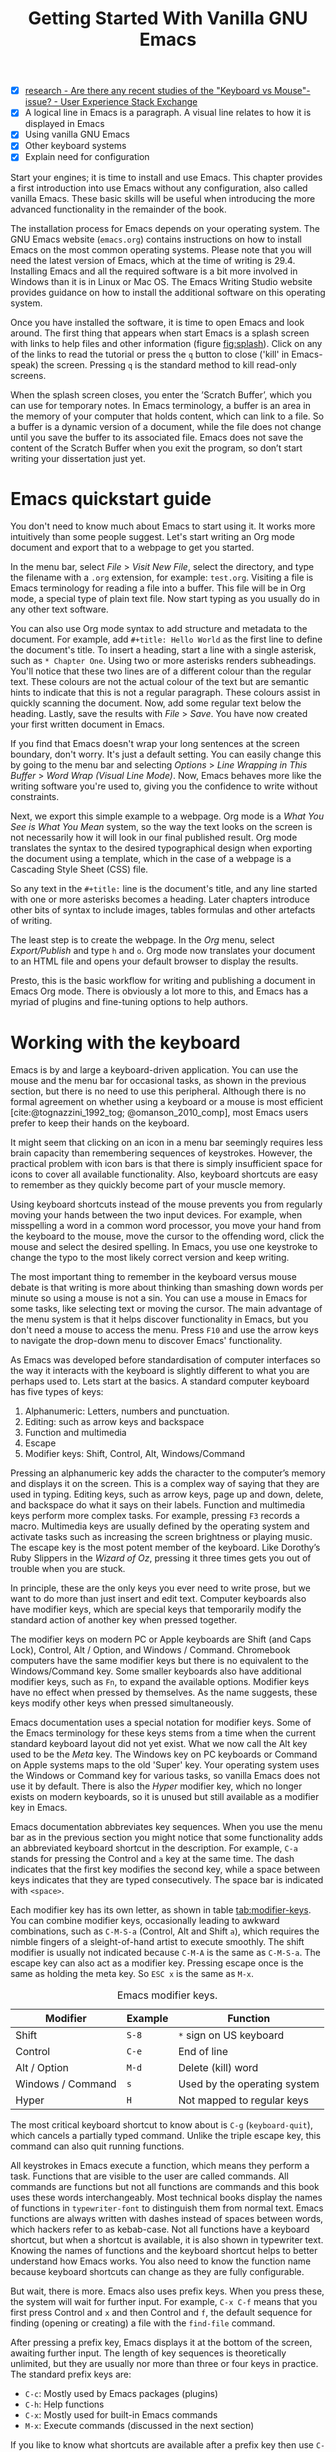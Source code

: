 #+title: Getting Started With Vanilla GNU Emacs
#+bibliography: ../library/emacs-writing-studio.bib
#+startup:      content
#+macro:        ews /Emacs Writing Studio/
:NOTES:
- [X] [[https://ux.stackexchange.com/questions/30682/are-there-any-recent-studies-of-the-keyboard-vs-mouse-issue][research - Are there any recent studies of the "Keyboard vs Mouse"-issue? - User Experience Stack Exchange]]
- [X] A logical line in Emacs is a paragraph. A visual line relates to how it is displayed in Emacs
- [X] Using vanilla GNU Emacs
- [X] Other keyboard systems
- [X] Explain need for configuration
:END:

Start your engines; it is time to install and use Emacs. This chapter provides a first introduction into use Emacs without any configuration, also called vanilla Emacs. These basic skills will be useful when introducing the more advanced functionality in the remainder of the book.

The installation process for Emacs depends on your operating system. The GNU Emacs website (=emacs.org=) contains instructions on how to install Emacs on the most common operating systems. Please note that you will need the latest version of Emacs, which at the time of writing is 29.4. Installing Emacs and all the required software is a bit more involved in Windows than it is in Linux or Mac OS. The Emacs Writing Studio website provides guidance on how to install the additional software on this operating system.

Once you have installed the software, it is time to open Emacs and look around. The first thing that appears when start Emacs is a splash screen with links to help files and other information (figure [[fig:splash]]). Click on any of the links to read the tutorial or press the =q= button to close ('kill' in Emacs-speak) the screen. Pressing =q= is the standard method to kill read-only screens.

When the splash screen closes, you enter the ’Scratch Buffer’, which you can use for temporary notes. In Emacs terminology, a buffer is an area in the memory of your computer that holds content, which can link to a file. So a buffer is a dynamic version of a document, while the file does not change until you save the buffer to its associated file. Emacs does not save the content of the Scratch Buffer when you exit the program, so don’t start writing your dissertation just yet.

#+caption: Emacs 29 splash screen.
#+name: fig:splash
#+attr_html:  :title Emacs 29 splash screen :alt Emacs 29 splash screen :width 300
#+attr_latex: :width 0.5\textwidth
#+attr_org:   :width 200
[[file:images/splash-screen.png]]

* Emacs quickstart guide
:PROPERTIES:
:CUSTOM_ID: sec:quickstart
:END:
You don't need to know much about Emacs to start using it. It works more intuitively than some people suggest. Let's start writing an Org mode document and export that to a webpage to get you started.

In the menu bar, select /File/ > /Visit New File/, select the directory, and type the filename with a =.org= extension, for example: =test.org=. Visiting a file is Emacs terminology for reading a file into a buffer. This file will be in Org mode, a special type of plain text file. Now start typing as you usually do in any other text software.

You can also use Org mode syntax to add structure and metadata to the document. For example, add =#+title: Hello World= as the first line to define the document's title. To insert a heading, start a line with a single asterisk, such as =* Chapter One=. Using two or more asterisks renders subheadings. You'll notice that these two lines are of a different colour than the regular text. These colours are not the actual colour of the text but are semantic hints to indicate that this is not a regular paragraph. These colours assist in quickly scanning the document. Now, add some regular text below the heading. Lastly, save the results with /File/ > /Save/. You have now created your first written document in Emacs.

If you find that Emacs doesn't wrap your long sentences at the screen boundary, don't worry. It's just a default setting. You can easily change this by going to the menu bar and selecting /Options/ > /Line Wrapping in This Buffer/ > /Word Wrap (Visual Line Mode)/. Now, Emacs behaves more like the writing software you're used to, giving you the confidence to write without constraints.

Next, we export this simple example to a webpage. Org mode is a /What You See is What You Mean/ system, so the way the text looks on the screen is not necessarily how it will look in our final published result. Org mode translates the syntax to the desired typographical design when exporting the document using a template, which in the case of a webpage is a Cascading Style Sheet (CSS) file.

So any text in the =#+title:= line is the document's title, and any line started with one or more asterisks becomes a heading. Later chapters introduce other bits of syntax to include images, tables formulas and other artefacts of writing.

The least step is to create the webpage. In the /Org/ menu, select /Export/Publish/ and type =h= and =o=. Org mode now translates your document to an HTML file and opens your default browser to display the results.

Presto, this is the basic workflow for writing and publishing a document in Emacs Org mode. There is obviously a lot more to this, and Emacs has a myriad of plugins and fine-tuning options to help authors.

* Working with the keyboard
Emacs is by and large a keyboard-driven application. You can use the mouse and the menu bar for occasional tasks, as shown in the previous section, but there is no need to use this peripheral. Although there is no formal agreement on whether using a keyboard or a mouse is most efficient [cite:@tognazzini_1992_tog; @omanson_2010_comp], most Emacs users prefer to keep their hands on the keyboard.

It might seem that clicking on an icon in a menu bar seemingly requires less brain capacity than remembering sequences of keystrokes. However, the practical problem with icon bars is that there is simply insufficient space for icons to cover all available functionality. Also, keyboard shortcuts are easy to remember as they quickly become part of your muscle memory.

Using keyboard shortcuts instead of the mouse prevents you from regularly moving your hands between the two input devices. For example, when misspelling a word in a common word processor, you move your hand from the keyboard to the mouse, move the cursor to  the offending word, click the mouse and select the desired spelling. In Emacs, you use one keystroke to change the typo to the most likely correct version and keep writing.

The most important thing to remember in the keyboard versus mouse debate is that writing is more about thinking than smashing down words per minute so using a mouse is not a sin. You can use a mouse in Emacs for some tasks, like selecting text or moving the cursor. The main advantage of the menu system is that it helps discover functionality in Emacs, but you don't need a mouse to access the menu. Press =F10= and use the arrow keys to navigate the drop-down menu to discover Emacs' functionality.

As Emacs was developed before standardisation of computer interfaces so the way it interacts with the keyboard is slightly different to what you are perhaps used to. Lets start at the basics. A standard computer keyboard has five types of keys:

1. Alphanumeric: Letters, numbers and punctuation.
2. Editing: such as arrow keys and backspace
3. Function and multimedia
4. Escape
5. Modifier keys: Shift, Control, Alt, Windows/Command

Pressing an alphanumeric key adds the character to the computer’s memory and displays it on the screen. This is a complex way of saying that they are used in typing. Editing keys, such as arrow keys, page up and down, delete, and backspace do what it says on their labels. Function and multimedia keys perform more complex tasks. For example, pressing =F3= records a macro. Multimedia keys are usually defined by the operating system and activate tasks such as increasing the screen brightness or playing music. The escape key is the most potent member of the keyboard. Like Dorothy’s Ruby Slippers in the /Wizard of Oz/, pressing it three times gets you out of trouble when you are stuck.

In principle, these are the only keys you ever need to write prose, but we want to do more than just insert and edit text. Computer keyboards also have modifier keys, which are special keys that temporarily modify the standard action of another key when pressed together.

The modifier keys on modern PC or Apple keyboards are Shift (and Caps Lock), Control, Alt / Option, and Windows / Command. Chromebook computers have the same modifier keys but there is no equivalent to the Windows/Command key. Some smaller keyboards also have additional modifier keys, such as =Fn=, to expand the available options. Modifier keys have no effect when pressed by themselves. As the name suggests, these keys modify other keys when pressed simultaneously.

Emacs documentation uses a special notation for modifier keys. Some of the Emacs terminology for these keys stems from a time when the current standard keyboard layout did not yet exist. What we now call the Alt key used to be the /Meta/ key. The Windows key on PC keyboards or Command on Apple systems maps to the old 'Super' key. Your operating system uses the Windows or Command key for various tasks, so vanilla Emacs does not use it by default. There is also the /Hyper/ modifier key, which no longer exists on modern keyboards, so it is unused but still available as a modifier key in Emacs.

Emacs documentation abbreviates key sequences. When you use the menu bar as in the previous section you might notice that some functionality adds an abbreviated keyboard shortcut in the description. For example, =C-a= stands for pressing the Control and =a= key at the same time. The dash indicates that the first key modifies the second key, while a space between keys indicates that they are typed consecutively. The space bar is indicated with =<space>=.

Each modifier key has its own letter, as shown in table [[tab:modifier-keys]]. You can combine modifier keys, occasionally leading to awkward combinations, such as =C-M-S-a= (Control, Alt and Shift =a=), which requires the nimble fingers of a sleight-of-hand artist to execute smoothly. The shift modifier is usually not indicated because =C-M-A= is the same as =C-M-S-a=. The escape key can also act as a modifier key. Pressing escape once is the same as holding the meta key. So =ESC x= is the same as =M-x=.

#+caption: Emacs modifier keys.
#+name: tab:modifier-keys
| Modifier          | Example | Function                     |
|-------------------+---------+------------------------------|
| Shift             | =S-8=     | =*= sign on US keyboard        |
| Control           | =C-e=     | End of line                  |
| Alt / Option      | =M-d=     | Delete (kill) word           |
| Windows / Command | =s=       | Used by the operating system |
| Hyper             | =H=       | Not mapped to regular keys   |

The most critical keyboard shortcut to know about is =C-g= (~keyboard-quit~), which cancels a partially typed command. Unlike the triple escape key, this command can also quit running functions.

All keystrokes in Emacs execute a function, which means they perform a task. Functions that are visible to the user are called commands. All commands are functions but not all functions are commands and this book uses these words interchangeably. Most technical books display the names of functions in ~typewriter-font~ to distinguish them from normal text. Emacs functions are always written with dashes instead of spaces between words, which hackers refer to as kebab-case. Not all functions have a keyboard shortcut, but when a shortcut is available, it is also shown in typewriter text. Knowing the names of functions and the keyboard shortcut helps to better understand how Emacs works. You also need to know the function name because keyboard shortcuts can change as they are fully configurable.

But wait, there is more. Emacs also uses prefix keys. When you press these, the system will wait for further input. For example, =C-x C-f= means that you first press Control and =x= and then Control and =f=, the default sequence for finding (opening or creating) a file with the ~find-file~ command.

After pressing a prefix key, Emacs displays it at the bottom of the screen, awaiting further input. The length of key sequences is theoretically unlimited, but they are usually nor more than three or four keys in practice. The standard prefix keys are:

- =C-c=: Mostly used by Emacs packages (plugins)
- =C-h=: Help functions
- =C-x=: Mostly used for built-in Emacs commands
- =M-x=: Execute commands (discussed in the next section)

If you like to know what shortcuts are available after a prefix key then use =C-h= after the prefix. For example, =C-c C-h= opens a new buffer with a list of all available shortcuts that start with =C-c=. The names of the commands can be a bit cryptic. Click on the function name to view it's help file. You see how in Emacs help is always around the corner.

Due to Emacs's ancient roots, it does not comply with the Common User Access (CUA) standard for user interfaces [cite:@berry_1988]. This standard defines the familiar keyboard shortcuts such as =C-c= and =C-x= to copy or cut something to the clipboard. Emacs uses these as prefix keys. Other standard keys, such as =C-z=, are already used for different functionality. You can configure Emacs to recognise these common keyboard shortcuts, but (EWS) sticks to the default version.

One more prefix key needs mentioning. Some commands have alternative states, meaning the same function can have different outcomes. You activate an alternative state by adding =C-u= (the universal argument) before the regular key sequence.

Emacs repeats the action four times when a function does not have an alternative state for the universal argument. So, using =C-u <up>= moves the cursor four lines up. Using a double universal argument makes it sixteen, and so on. Typing =C-u C-u C-u #= Emacs inserts sixty-four hashtag symbols. You can also repeat keystrokes by adding a number after =Control= or Alt repeats the next keystroke. For example, =M-80 *= adds eighty asterisks to your text.

This detailed description of how Emacs uses the keyboard might dazzle you. The cover of the 1981 version of the Emacs manual even suggested that Emacs is best used by aliens with super flexible fingers (Figure [[fig:emacs1981]]). Don’t worry, by the time you complete this book, you will drive the system like a virtuoso. 

#+caption: Cover of the 1981 version of the Emacs manual.
#+name:       fig:emacs1981
#+attr_latex: :width 0.4\textwidth
#+attr_html:  :title Cover of the 1981 version of the Emacs manual. :width 300
[[file:images/emacs-manual-1981-cover.png]]

* Issuing commands
:PROPERTIES:
:CUSTOM_ID: sec:commands
:END:
The modifier and prefix keys provide an abundance of shortcuts to issue commands to Emacs, but the number of keys is not unlimited so some functions don't have a shortcut. When a function is without keybinding then you can provide your own, just be careful not to create conflict between existing shortcuts. The Appendix explains how to do this.

Functions without a keybinding need to be called by name. The standard way to execute commands is to use =M-x= and then type the command name and the Return/Enter key (=RET=). When you type =M-x=, the bottom of the screen (the minibuffer) shows =M-x=, waiting for further instructions. The minibuffer is where you enter input and instructions. For example, type =M-x tetris RET= to play Tetris. Don't get too distracted; just press =q= a few times to exit the game and get back to your work.

Typing the full function name every time is too much work for those who seek ultimate efficiency. The minibuffer completion system helps you find the commands you seek. When typing a partial function or file name, you can hit the =TAB= key. Emacs will display completion candidates in the minibuffer. For example, to execute the ~visual-line-mode~ function and change how Emacs wraps paragraphs, you type =M-x visu TAB=.

To see how this completion works, enter =TAB= after each letter you type into the minibuffer. You will notice that Emacs narrows the completion candidates as you get closer to your desired selection, until there is only one option. This principle also works with variable names and filenames. The =TAB= key is your secret weapon to help you remember and discover functions, variables, file names, buffer names and other selection candidates. You can also access the menu and tool bars with the mouse, but they only contain a small selection of the available functionality as the screen is simply not large enough to hold them all.

The remainder of this book only mentions the names of commands without adding the =M-x= and =RET= parts. When the text suggest to use a function or command called ~example-command~, you do so with =M-x example-command RETURN=. Any available keyboard shortcuts are also indicated, in which case you can use the short way to access the function.

* Major and minor modes
Emacs is a versatile tool that accomplishes specialised tasks through editing modes that alter the basic behaviour. An editing mode can be a major or minor mode. A major mode is like opening an app within the Emacs environment, just like you open an app on your phone. The most popular major mode is Org mode, which provides a writing a and publication system. Org mode is the major mode discussed throughout this book.

A more quirky Emacs mode is Artist mode. This tool lets you to create plain text drawings with the mouse and keyboard. Go ahead and try, issue the ~artist-mode~ command, and start drawing with the mouse. You can find out more about how to use the Artist package with =C-h P artist=.

All major modes share the same underlying Emacs functionality, such as copying and pasting (killing and yanking) and opening files, but they add specialised tasks, for example exporting to a webpage as describe above. A major mode determines the core functionality for an open buffer. A buffer is the part of the memory that holds the text you are working on, or other content. More about buffers in section [[#sec:windows]]. Each buffer has at least one major mode, and each major mode has its own functionality with specific key bindings and drop-down menus. 

Minor modes provide further functionality, such as spell-checking, text completion or displaying line numbers. A minor mode is an auxiliary program that enhances the functionality of a major mode. While each buffer has only one major mode, a buffer can have many active minor modes. A minor mode can also apply to the whole Emacs session.

In many cases Emacs recognises the major made based on the file extension. All org mode files end in =.org=, so Emacs automatically enables Org mode when opening such a file. The name of the major mode is displayed in the line below the window. Minor modes have to be explicitly enabled, either for a specific buffer, globally for all buffers or hooked to a specific major mode.

As an exercise to understand these principles, open the =test.org= file we created in the first section of this chapter using =C-x C-f=. You will note that the title and headings are marked in a different colour and that a new option is available in the menu bar. Now save this file under a new name (=test.txt=) with =C-x C-w= (~write-file~). The buffer is no longer aan Org mode file but a plain text file. The buffer changes as the title and headings are no longer highlighted. Also the Org mode option in the menu bar is now gone and the line below the open buffer now shows 'text' instead of 'Org'. To go back to org mode, you can issue the ~org-mode~ command.

The available keyboard shortcuts (the keymaps) and drop-down menus depend on the major and minor modes that are active at the time. Some keymaps are global and apply to the whole of Emacs. Other maps are specific to a mode. Unless a mode overrides it, some shortcuts remain the same for all modes (such as =M-u=, which converts a word to uppercase). Packages can change or add shortcuts, depending on the required functionality. So, a shortcut like =C-c C-c= is used by different modes for different actions, depending on the context in which it is used.

* Opening and saving files
Opening files in Emacs is called 'visiting a file' and uses the ~find-file~ function (=C-x C-f=). So effectively, finding, opening and visiting a file have the same effect. Emacs opens the file and displays its contents in the buffer, ready for writing and editing. When you type a name that does not yet exist, Emacs creates a new file. If you open a directory, Emacs shows the contents of that folder in the Emacs file manager (The Directory Editor or 'Dired', see chapter [[#chap:admin]]). Alternatively, you can open a file with the toolbar icon or through the menu bar.

Emacs asks you to select a file or folder in the minibuffer. Typing the complete path to the file you seek would be tedious, so Emacs assists with auto completion, explained in section [[#sec:commands]]. Please note that a file path in Emacs is separated by forward slashes and not by backslashes, as is the case in Windows (=C:/Users/Wittgenstein/= and not =C:\Users\Wittgenstein\=).

When finding a file, Emacs starts in the folder of the currently active buffer. You can remove the text before the cursor to move to higher levels in the directory tree. You don't have to remove all subdirectories. To find a file in your home directory, ignore the current text in the minibuffer and type a tilde followed by forward slash (=~/=) and =TAB=. To start searching in the root folder of your drive, type two forward slashes (=//=). On a Windows computer the best method is to type the drive letter, followed by a colon and a slash (=c:/=). When you hit the =TAB= button twice, all the available files and folders appear in the minibuffer.

Create a new file (=C-x C-f=) to get some practice and start writing into the buffer. After you have added some text, you might wat the save your work to the file. The contents of the file stays the same until you save the buffer. After you complete your edits, =C-x C-s= saves your buffer to its associated file. To save a buffer under a new name, you can use =C-x C-w= (table [[tab:files]]). You can see whether a buffer is different from the associated file in the mode line. If it contains two asterisks at the start, then your file needs saving. Two dashes means that the content of the file is the same as the buffer.

#+caption: Most commonly used file functions.
#+name: tab:files
| Keystroke | Function          | Description                               |
|-----------+-------------------+-------------------------------------------|
| =C-x C-f=   | ~find-file~         | Find (open) a file                        |
| =C-x C-s=   | ~save-buffer~       | Save the current buffer to its file       |
| =C-x C-w=   | ~write-file~         | Write current buffer to a file (Save as)  |

* Buffers, frames and windows
:PROPERTIES:
:CUSTOM_ID: sec:windows
:END:
When you open Emacs, the software runs within a frame (figure [[fig:frame]]). This might sound confusing because a frame is called a window in most operating systems. To confuse matters further, you can divide an Emacs frame into windows. You can also open multiple frames on a desktop, for example, one on each monitor.

The default Emacs screen has a menu bar on top and toolbar with icons just below it. The window starts below the toolbar. Each window contains a buffer, which holds the contents of a file. Buffers can also contain a user interface or output from functions. The mode line below each window displays the name of the buffer or its associated file and other metadata. Each frame has an echo area at the bottom, where Emacs displays feedback. Echo is a computer science term for displaying information, such as error messages and other feedback. The bottom of the page also contains the minibuffer, an expandable part of the bottom of the screen where Emacs seeks your input when, for example, selecting a buffer or a file.

#+caption: Emacs frame with three windows, a Dired buffer, image buffer and Org mode buffer.
#+attr_html: :alt Emacs frame with three windows :title Emacs frame with three windows :width 80%
#+name: fig:frame
[[file:images/emacs-frame-components.jpg]]

Like standard office software, you are working on the version in memory (the buffer), and the previous version is on disk (the file). You can have multiple buffers open at the same time so that you can easily switch between them. The active buffer is the one you are currently working on. The names of special buffers, such as =*Messages*=, are surrounded by asterisks. Most buffers, except those surrounded by an asterisk, are linked to a file.

Emacs is highly stable, and some users have hundreds of open buffers because they rarely need to restart the program. The =C-x b= shortcut (~switch-to-buffer~) selects another buffer as the active one. With the =C-x left= and =C-x right= key sequences (~previous-buffer~ and ~next-buffer~), you can move between buffers in chronological activation order.

By default, a frame has one window. You can split the current window horizontally or vertically by pressing =C-x 2= or =C-x 3= (~split-window-below~ and ~split-window-right~). The =C-x 0= shortcut (~delete-window~) removes your current window but the buffer stays in memory, and =C-x 1= removes all other windows (~delete-other-windows~), so you work in the full frame again. To move between windows, use the =C-x o= shortcut (~other-window~). This function cycles through the available windows.

When splitting a window vertically, the same buffer appears twice. Each window can have its own cursor position so you can easily refer to other parts of your writing without jumping around and losing focus. Activating follow mode with ~follow-mode~ flows the text of the buffer so the two or more windows become columns of the same document. When the cursor moves below the bottom of the left window, it appears again in the right window, so all windows share one cursor. To deactivate follow mode, run the same function again.

#+caption: Buffer and window functions.
#+name: tab:buffers-windows
| Keystroke   | Function             | Description                              |
|-------------+----------------------+------------------------------------------|
| =C-x b=       | ~switch-to-buffer~     | Select another buffer                    |
| =C-x <left>=  | ~previous-buffer~      | Move to the previous active buffer       |
| =C-x <right>= | ~next-buffer~          | Move to the next active buffer           |
| =C-x 0=       | ~delete-window~        | Delete the current window                |
| =C-x 1=       | ~delete-other-windows~ | Delete all windows except the active one |
| =C-x 2=       | ~split-window-below~   | Split the current window horizontally    |
| =C-x 3=       | ~split-window-right~   | Split the current window vertically      |
| =C-x o=       | ~other-window~         | Move to the next window                  |
|             | ~follow-mode~          | Show buffer over two or more windows     |

* Finding help
Emacs has an extensive built-in help system with different ways to access information, accessible with the =C-h= prefix key. The complete Emacs manual is available with =C-h r= (~info-emacs-manual~). This manual opens in Info mode, which is a specialised mode for manuals. The full Emacs manual is not bedtime reading but more a pool of knowledge to dip your toe into when the need arises. The =g= key lets you jump to a chapter or section of the text (~Info-goto-node~), using minibuffer completion discussed earlier. For example, =C-h r g help RET= takes you to the section in the manual about the help system.

When reading a manual in the info system, the space bar scrolls the screen up so you can walk through the manual and read it page by page (~Info-scroll-up~). The backspace button or =S-<space>= returns you to the previous screen (~Info-scroll-down~). The manual contains hyperlinks in the table of contents and sprinkled throughout the text. You can click these with the mouse or hit the enter key. To jump to the previous or the next chapter, you can use ~Info-up~ and ~Info-down~ functions bound to =u= and =d=. If you are looking for something specific, then ~Info-search~ (=s=) lets you search for specific terms. As always =q= quits the screen.

Some packages in Emacs have their own manuals. You can view a list of the available manuals with =C-h R TAB= (~info-display-manual~). Also here you can use minibuffer completion to find a manual. Not all Emacs packages have an extensive manual. Another method to find out information about a package is the ~describe-package~ function (=C-h P=). This function extracts information from the source code and provides a summary of the package and a link to the home page.

The help system also has other commands to find more specific descriptions. If you want to find out which command binds a specific shortcut, use =C-h k= and enter the key sequence. Emacs displays a message at the bottom of the screen when you enter a key sequence that has no associated function, e.g., "=C-c k= is undefined". To find out more about a variable, use =C-h v= (~describe-variable~) and type its name. And to learn more about a command use =C-h x= (~describe-command~). A popup window describes the relevant variable or command, which you can close with =q=.

The remainder of the book provides references to the relevant Emacs help system for readers who like to know more details about the system. You don't need to read the manuals because this book contains everything you need to know to get started as an Emacs author. The documentation in the manuals is technical and concise and as such can be difficult to understand for beginners. The references to Emacs documentation are for people interested in knowing more details about how the software works.

* Writing in emacs
:PROPERTIES:
:CUSTOM_ID: sec:text-mode
:END:
You now know enough to start writing more complex documents. Either visit an existing plain text file or create a new one and start typing. To be fully productive, you need to understand some of the basic principles of Text Mode, the foundational major mode for writing prose. The Emacs documentation describes Text Mode as the mode for writing text for humans, in contrast to /Prog Mode/, which is for writing code that computers read. Text mode forms the foundation for all other prose formats. This means that all major modes for authors use the same basic functionality for writing. When you enable org mode, text mode is automatically enabled as well. 

This section summarises the most common commands for writing text. The Emacs manual provides a detailed description of all functionality relevant for writing human languages (as opposed to computer languages), which you can read with =C-h r g basic= and =C-h r g text=.

** Moving around in a buffer
You might think that all you need to know is using the arrow and page up and down keys, but Emacs has a lot more to offer to let you hop around the manuscript.

Emacs documentation sometimes refers to the cursor as 'point'. The cursor is the character displayed on the screen (a line or a box), and the point indicates where the next typed character will appear. Point is more critical when you write Emacs functions, so this book focuses on the cursor, as that is where the writing action happens.

In addition to the standard methods for moving around a buffer, Emacs provides additional functionality to help you navigate your project. For example, =C-p= (~previous-line~) does the same as the =<up>= key (see Table [[tab:moving]]). Some people prefer these keys so their hands can stay in the default position for fast touch-typing. 

#+caption: Moving around a buffer in Emacs.
#+name: tab:moving
| Keystroke      | Function               | Direction       |
|----------------+------------------------+-----------------|
| =C-b=, =<left>=    | ~left-char~              | Left            |
| =C-f=, =<right>=   | ~right-char~             | Right           |
| =C-p=, =<up>=      | ~previous-line~          | Up              |
| =C-n=, =<down>=    | ~next-line~              | Down            |
| =M-b=, =C-<left>=  | ~backward-word~          | Previous word   |
| =M-f=, =C-<right>= | ~forward-word~           | Next word       |
| =C-v=, =<PageDown= | ~scroll-down-command~    | Scroll down     |
| =M-v=, =<PageUp>=  | ~scroll-up-command~      | Scroll up       |
| =C-a=, =<home>=    | ~move-beginning-of-line~ | Start of line   |
| =C-e=, =<end>=     | ~move-end-of-line~       | End of line     |
| =M-<=, =C-<home>=  | ~beginning-of-buffer~    | Start of buffer |
| =M->=, =C-<end>=   | ~end-of-buffer~          | End of buffer   |

Getting lost in a sea of words on your screen is easy. Some simple keystrokes can help you focus your eyes quickly. Keying =C-l= (~recenter-top-bottom~) moves the line that your cursor is on to the centre of the screen. If you repeat this keystroke, the cursor will move to the top of the screen. If you do this three times in a row, the cursor will move to the bottom of the screen.

You will undoubtedly experience moving from one part of a document to another and then like to jump back but lose your place. You search through the document to get back to where you left off. You can do this more efficiently by setting a mark.

A mark is a bookmark for a position (point) within your text. Setting a mark is like dropping a pin on a map. You can set a mark to remember a place you want to jump to, which is incredibly handy when editing large files. You set a mark with =C-SPC C-SPC= (~set-mark-command~), which stores the cursor's current location in the mark ring. The mark ring is the sequence of marks for the current buffer. You can now move to another part of your document and edit or read what you need. You jump back to the previous mark with =C-u C-SPC=. While =C-SPC= (~set-mark~) stores the current location in the mark ring, adding a universal argument extracts that position and jumps to it. Repeatedly pressing =C-u C-SPC= moves through all the marks stored in the ring. If you get to the first stored value, you return to the last one, hence the name mark ring.

** Search and replace
:PROPERTIES:
:CUSTOM_ID: sec:search
:END:
While jumping around the text with arrow keys and other functionality is great, sometimes you know exactly what you need. The search and replace functionality in Emacs is extremely powerful and this section only reveals the tip of the iceberg.

Emacs' most common search method is incremental search. An incremental search (=C-s=) begins as soon as you type the first character of the search term (~isearch-forward~). As you type the search query, Emacs shows you where it finds this sequence of characters. Repeatedly pressing =C-s= steps through the matches in the buffer. When you identify the place you want, you can terminate the search with =C-g= and the cursor jumps back to the original location. When exiting the search with the Enter key or an arrow key stops the cursor at the current location so you can edit the text.

The =C-s= shortcut searches incrementally from the cursor. You cycle through the search results by repeatedly pressing =C-s=. Using =C-r= (~isearch-backward~) searches the text before the cursor. Emacs saves search terms in the search ring. Typing =C-s C-s= recycles the previous search term. Using =M-p= and =M-n= lets you scroll through previous search terms in the ring.

To search and replace text in a buffer, use =M-%= (~query-replace~). This function highlights all instances of the text to be replaced and provides a range of options at each instance. Type space or =y= to replace the marked match and =delete= or =n= to skip to the next one. The exclamation mark replaces all instances without further confirmation. If something goes wrong, use =u= to undo the most recent change or =U= to undo all changes made in this search. The enter key or =q= quits the replacement process. More options are available, which you can glean by hitting the question mark.

** Copy and paste text
Writing is fun, but sometimes it is more efficient to copy something you wrote previously or copy a citation from somebody else (referenced of course), or perhaps even text generated with a language model. The system for copying and pasting text works a bit different from modern systems but with a lot more power.

To select (mark in Emacs speak) a piece of text, you first set a mark with =C-space= and then move to the end of the section to highlight the desired section. To select a complete paragraph, use the =M-h= key. In a plain text context, a paragraph is a line of text separated by blank lines. Repeatedly pressing =M-h= selects subsequent sections. Using =C-x h= selects all text in a buffer, and =C-g= cancels the selection. Once the text is marked, you can act on it by deleting, copying, or moving it. In some modes you can select with shift and arrow keys, but it is disabled in some modes because these key combinations activate other functionality. 

In modern computing language, copying and pasting are handicraft analogues for moving text from one place to another. Emacs terminology is more prosaic. Copying a text is the same as saving it to the 'kill-ring' and yanking a text retrieves it from that seemingly bleak location. While the clipboard in most systems only retains the last entry, the kill ring provides access to your 'killing spree'. In other words, Emacs stores a history of all text you copy and cut from a buffer to the kill ring. The length of this history is sixty entries by default. Once the kill ring is full, the oldest item vanishes.

The kill commands copy or move text to the kill ring. The yank commands copies an entry from the kill ring to the current buffer. The ~yank-pop~ (=M-y=) command cycles through the contents of the kill ring so you can access the history. Table [[tab:kill-yank]] lists the keyboard shortcuts to copy and move text from and to the kill ring.

#+caption: Copying and pasting in Emacs.
#+name: tab:kill-yank
| Keystroke | Function       | Description                                                  |
|-----------+----------------+--------------------------------------------------------------|
| =M-w=       | ~kill-ring-save~ | Copy a selection to the kill ring                            |
| =C-w=       | ~kill-region~    | Move a selection to the kill ring                            |
| =C-y=       | ~yank~           | Insert the most recent kill ring entry to the buffer    |
| =M-y=       | ~yank-pop~       | Replace previously yanked text with the next kill ring entry |

** Correcting mistakes
:PROPERTIES:
:CUSTOM_ID: sec:mistakes
:END:
An ancient Roman proverb tells us that it is human to make mistakes, but to keep making them is diabolical. Emacs does not care about these sensibilities and provides ample options to let you correct your digressions. The most convenient aspect of writing on an electric screen is that it is easy to change your mind or correct a mistake without resorting to correction fluids or other archaic methods. A series of editing commands are available to modify text and fix your typos (Table [[tab:deletion]]). Commands that start with =kill-= store the deleted text on the kill ring so you can yank the deleted text back into the buffer if needed.

#+caption: Emacs deletion commands.
#+name: tab:deletion
| Keystroke       | Function             | Action                              |
|-----------------+----------------------+-------------------------------------|
| =C-d=, =<delete>=   | ~delete-char~          | Delete character after point        |
| =<backspace>=     | ~delete-backward-char~ | Delete character before point       |
| =C-x C-o=         | ~delete-blank-lines~   | Remove blank lines below the cursor |
| =M-d=, =C-<delete>= | ~kill-word~            | Delete the next word                |
| =C-k=             | ~kill-line~            | Delete to the end of the line       |

Besides removing unwanted characters, you can also swap them with a series of transposing commands. When you accidentally reverse two letters in a word, you can switch their order with the ~transpose-char~ command with the cursor between them (=C-t=). Swapping words is quickly done with the ~transpose-words~ (=M-t=) command.

Emacs can assist you if you make a mistake when capitalising a word. The three commands below change the word under the cursor from its position. If you are in the middle of a word, move first to the start. Adding a negative argument (~M--~, ALT/option and the minus key) before these commands modifies the letters before the cursor. This addition is valuable when you have just finished typing a word and realise it needs to start with a capital letter. Typing =M-- M-c= fixes it for you without jumping around the text or grabbing a mouse. Using any of these commands in succession converts a sequence of words in a sentence.

- =M-l=: Convert following word to lower case (~downcase-word~).
- =M-u=: Convert following word to upper case (~upcase-word~).
- =M-c=: Capitalise the following word (~capitalize-word~).

When you mark a region and like to change the letter type, then use =C-x C-l= to convert the selected text to lower case (~downcase-region~) and =C-x C-u= for upper case (~upcase-region~). When using these commands for the first time Emacs warns you because apparently they are confusing to new users. Just confirm and save this for future sessions.

The Emacs ~undo~ command is mapped to =C-/=. If you need to undo the step, use =C-?= (~undo-redo~). Emacs behaves differently from other software concerning undoing and redoing edits, which requires some explanation. In standard word processors, the text you undid is lost if you undo something and make some changes but then change your mind.

For example, type "Socrates", erase it with =M-d=, change it to "Plato", and then undo this edit to revert back to Socrates and add some more text. In standard word processors, you cannot return to the state where the text mentioned Plato (State B in Figure [[fig:emacs-undo]]). In Emacs, all previous states are available. You can return to any prior state with consecutive undo commands in Emacs. Subsequent undo commands follow the chain in figure [[fig:emacs-undo]], never losing anything you typed. This behaviour can be confusing at first, but you will learn to love it after a while because you never loose any edits.

#+begin_src dot :file images/emacs-undo.png
  digraph {
      graph[dpi=300]
      rankdir=LR
      node [fontname=Arial fontsize=10 shape="note"]
      edge [fontname=Courier fontsize=9]
      a1 [label="A\n\"Socrates\""]
      a2 [label="A\n\"Socrates\""]
      b [label="B\n\"Plato\""]
      c [label="C\n\"Socrates and\" ..."]

      a1 -> b [label = "Erase\nand type"]
      b -> a2 [label = "Undo"]
      a2 -> c [label = "Add"]
  }
#+end_src
#+caption: Emacs undo states.
#+name: fig:emacs-undo
#+attr_latex: :width \textwidth
#+attr_html: :alt Emacs undo system :title Emacs undo system :width 100%
#+RESULTS:
[[file:images/emacs-undo.png]]

Another feature of the Emacs undo system is that it can apply only to a selected region. Lets say that you have just completed the first chapter and have started writing the chapter two. You then realise that you need to undo some of the edits in the chapter one. If you use the undo function, it will first undo all your work on chapter two before changing the first chapter. You can solve this problem by selecting the relevant region of text in chapter one and then issue the ~undo~ command over just that region.

** Languages other than english
For the majority of the world, English is not the first language. When you set the keyboard settings in your operating system to another language, Emacs can get confused when using modifier keys. Typing =M-x= on a Ukrainian computer results in the Cyrillic letter Che instead of an x, which Emacs cannot compute.

Emacs supports a large range of input methods to type the rich variety of languages of the world. To see an overview of the various languages that Emacs supports run ~view-hello-file~ (=C-h h=). An input method either converts keyboard characters to a different one or it converts a sequence of characters into one letter. Using one of the various methods to type Chinese, you start keying and a menu appears in the minibuffer from where you can select the desired character.

To choose an input method for the current buffer use =C-x <RET> C-\= (~set-input-method~), which lets you select the preferred method in the minibuffer. The start of the mode line indicates the current input method. You can temporarily disable the chosen method with =C-\=. Using this key again takes you back to the selected input method.

For more specific information on how to use your keyboard to write another language, use =C-h I= which runs the ~describe-input-method~ function. To view a list of all available input methods run the ~list-input-methods~ command and a new buffer pops up with a long list of the languages of the world. The Emacs manual provides detailed information on the various input methods with =C-h r g input=.

** Modifying the display
:PROPERTIES:
:CUSTOM_ID: sec:display
:END:
The way the buffer looks on the screen depends on the major mode, the theme, and specific configurations and packages. You do have some interactive control over the size of the text. To temporarily increase the height of the text in the current buffer, type =C-x C-+=. To decrease the size, type =C-x C--= (~text-scale-adjust~). To restore the default (global) font height, type =C-x C-0=.

The default Text Mode in Emacs does not truncate lines like a regular word processor but keeps going until you hit enter. In Emacs, a logical line is a sequence of characters that finishes with a return. A visual line relates to how it is displayed in Emacs. The default setting is that logical lines continue beyond the screen boundary. While this is perhaps useful for writing code, it is confusing when writing prose.

Emacs has several line-wrapping functions, of which Visual Line Mode is the most useful for writing long-form text. To activate this mode, execute =visual-line-mode= in the minibuffer. Doing this every time when working on a buffer is a bit tedious and this is where configuration comes in. We need to configure the system to enable line wrapping for all text modes by default.

* Configuring Emacs
:NOTES:
- [X] Principles of configuration
- [X] Basics of Emacs Writing Studio
  - [X] External software requirements
  - [X] Customisation
- [-] Minibuffer completion
:END:
The previous sections explained how to use Emacs in its naked, unconfigured state, more commonly called vanilla Emacs. The software can do anything you need to be an author without any configuration, but that is not an ideal state. As a malleable system, Emacs is almost infinitely configurable, so you can make it behave how you see fit. Emacs users have shared their configurations and published thousands of packages to add functionality. This chapter discusses the principles of configuring Emacs and how to install the /Emacs Writing Studio/ configuration.

While using commercial software is like renting a furnished house, using Emacs is more like owning a house. However, your digital home needs some paint, new carpets, and furniture to make it your home.

Some Emacs users deploy pre-configured systems, such as Doom Emacs, Spacemacs, SciMax or other starter kits. While these configurations are helpful, they sometimes provide everything but the proverbial kitchen sink. On the other side of the spectrum, you can configure your system from scratch, which can become a productivity sink wading through a myriad of options. The EWS configuration is a minimal starter kit for authors. The basic idea is to use this configuration as building blocks that you can modify to your preferences. But before installing the EWS configuration, let's first introduce the principles of configuring Emacs.

** The initialisation file
When you start Emacs, it loads the initialisation file, or init file in short. This file contains Lisp code that loads additional packages and configurations when Emacs starts. You can run Emacs without an init file as shown in the previous chapter, but you will undoubtedly want to modify the defaults.

The first time you start Emacs, it will create the configuration folder which is where the init file lives. This folder also contains the packages you need to personalise your system. Emacs looks for a file called =.emacs=, =.emacs.el= or =init.el=. The dot in front of the file means that it is hidden from view to prevent clutter in your directories. Most Emacs documentation talks about your =.emacs= of init file.

** Emacs packages
:PROPERTIES:
:CUSTOM_ID: sec:packages
:END:
The Emacs base system provides extensive functionality, but you can enhance its capability with any of the thousands of plugins / packages. Many people develop and share software in Emacs Lisp to improve or extend what the system can do. Developers of these packages mostly distribute them through a public package repository, which are websites that let you easily download and install packages. The two most important ones are:

- ELPA: GNU Emacs Lisp Package Archive --- the official package archive, enabled by default (=elpa.gnu.org=).
- MELPA: Milkypostman’s Emacs Lisp Package Archive --- Unofficial archive (=melpa.org=).

The main difference between these two repositories relates to who holds the copyright. The Free Software Foundation holds the copyright for all packages in ELPA. For MELPA packages, the copyright remains with the author. The end result for the user is the same as all packages are licensed as free software. You can explore the list of packages with the ~list-packages~ command.

Packages are constantly updated by their developers. To ensure you get the latest version, use the ~package-upgrade-all~ function. This naming convention might seem back to front, as using ~upgrade-all-packages~ is linguistically clearer. However, the convention for naming Emacs Lisp functions is that the first word is the package name, which in this case is ~package~. This naming convention makes it easy to group functions by package.

The EWS configuration installs a series of packages to make Emacs a bit easier to use and implement specialised functionality for authors, outlined in the next section.

** Customising Emacs
:PROPERTIES:
:CUSTOM_ID: sec:custom
:END:
Besides crafting your personal configuration in Emacs Lisp or using a starter kit, Emacs has a customisation menu to configure the system without writing code.

Let's assume you want to remove the toolbar from view because you only use the keyboard to issue commands. Type =M-x customize-variable RET tool-bar-mode RET= and a new window pops up showing the customisation options for this variable (figure [[fig: customise-variable]]). 

#+caption: Customisation screen for =tool-bar-mode=.
#+attr_latex: 0.8\textwidth
#+attr_html: :alt Emacs Customise variable :title Customise variable :width 80%
#+name: fig: customise-variable
[[file:images/customise-variable.png]]

In this case, the variable is a boolean, meaning it can be either true (=t=) or false (=nil=). Note that Lisp does not use false or =f=, but =nil=. In Lisp, an empty variable is the same a false and any content (or =t=) is interpreted as true. Emacs documentation often uses a confusing double-negative. Setting a variable to =non-nil= is equivalent to setting it to =t=. Other variables can require different types of input, such as a drop-down list, tick-boxes or free text.

The 'Apply' button brings this change to immediate effect, but will be reset when restarting Emacs. Clicking 'Apply and Save' applies the new setting and saves it to the =init.el= file so it is activated next time you restart Emacs.

Throughout this book there will be suggestions to customise variables. Rather than writing Emacs Lisp you can use the customisation system for a no-code method of configuring Emacs. So when this book suggests to customise a variable, run ~customize-variable~, type the name of the variable and complete the configuration screen.

* Exiting Emacs
Working with Emacs is so much fun you might never want to shut it down. But all good things come to an end, so we might need to shutdown (kill) Emacs occasionally.

The =C-x C-c= shortcut  (~save-buffers-kill-terminal~) kills the Emacs session, but not before checking for unsaved buffers. There are a few options to ensure you don't lose anything when you have unsaved buffers.

This function displays any unsaved files in the echo area and provides options for dealing with each or all of them. You can answer =y= or =SPC= to save the file mentioned in the echo area or =n= / =DEL= to abandon it. Keying =C-r= lets you look at the buffer in question before deciding. The safest option is to key =!= and save all buffers that have changes without any further questions. Use the trusted =C-g= chord to exit this function without exiting Emacs or losing any text. Don't stress if you can't remember all this. Using =C-h= displays a help message describing these options.

Alternatively, you can issue the ~restart-emacs~ command to reboot your configuration.

* Next steps
You now understand the basic principles of writing text in Emacs. The next chapter explains how to install and use the EWS configuration which makes Emacs a bit easier to use and installs a range of specialised packages for authors.

[fn:2-1] GNU Emacs, https://www.gnu.org/software/emacs/.

